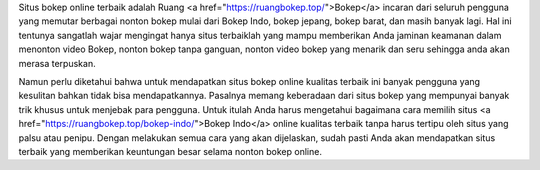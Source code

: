 
Situs bokep online terbaik adalah Ruang <a href="https://ruangbokep.top/">Bokep</a> incaran dari seluruh pengguna yang memutar berbagai nonton bokep mulai dari Bokep Indo, bokep jepang, bokep barat, dan masih banyak lagi. Hal ini tentunya sangatlah wajar mengingat hanya situs terbaiklah yang mampu memberikan Anda jaminan keamanan dalam menonton video Bokep, nonton bokep tanpa ganguan, nonton video bokep yang menarik dan seru sehingga anda akan merasa terpuskan.

Namun perlu diketahui bahwa untuk mendapatkan situs bokep online kualitas terbaik ini banyak pengguna yang kesulitan bahkan tidak bisa mendapatkannya.  Pasalnya memang keberadaan dari situs bokep yang mempunyai banyak trik khusus untuk menjebak para pengguna. Untuk itulah Anda harus mengetahui bagaimana cara memilih situs <a href="https://ruangbokep.top/bokep-indo/">Bokep Indo</a> online kualitas terbaik tanpa harus tertipu oleh situs yang palsu atau penipu. Dengan melakukan semua cara yang akan dijelaskan, sudah pasti Anda akan mendapatkan situs terbaik yang memberikan keuntungan besar selama nonton bokep online.
